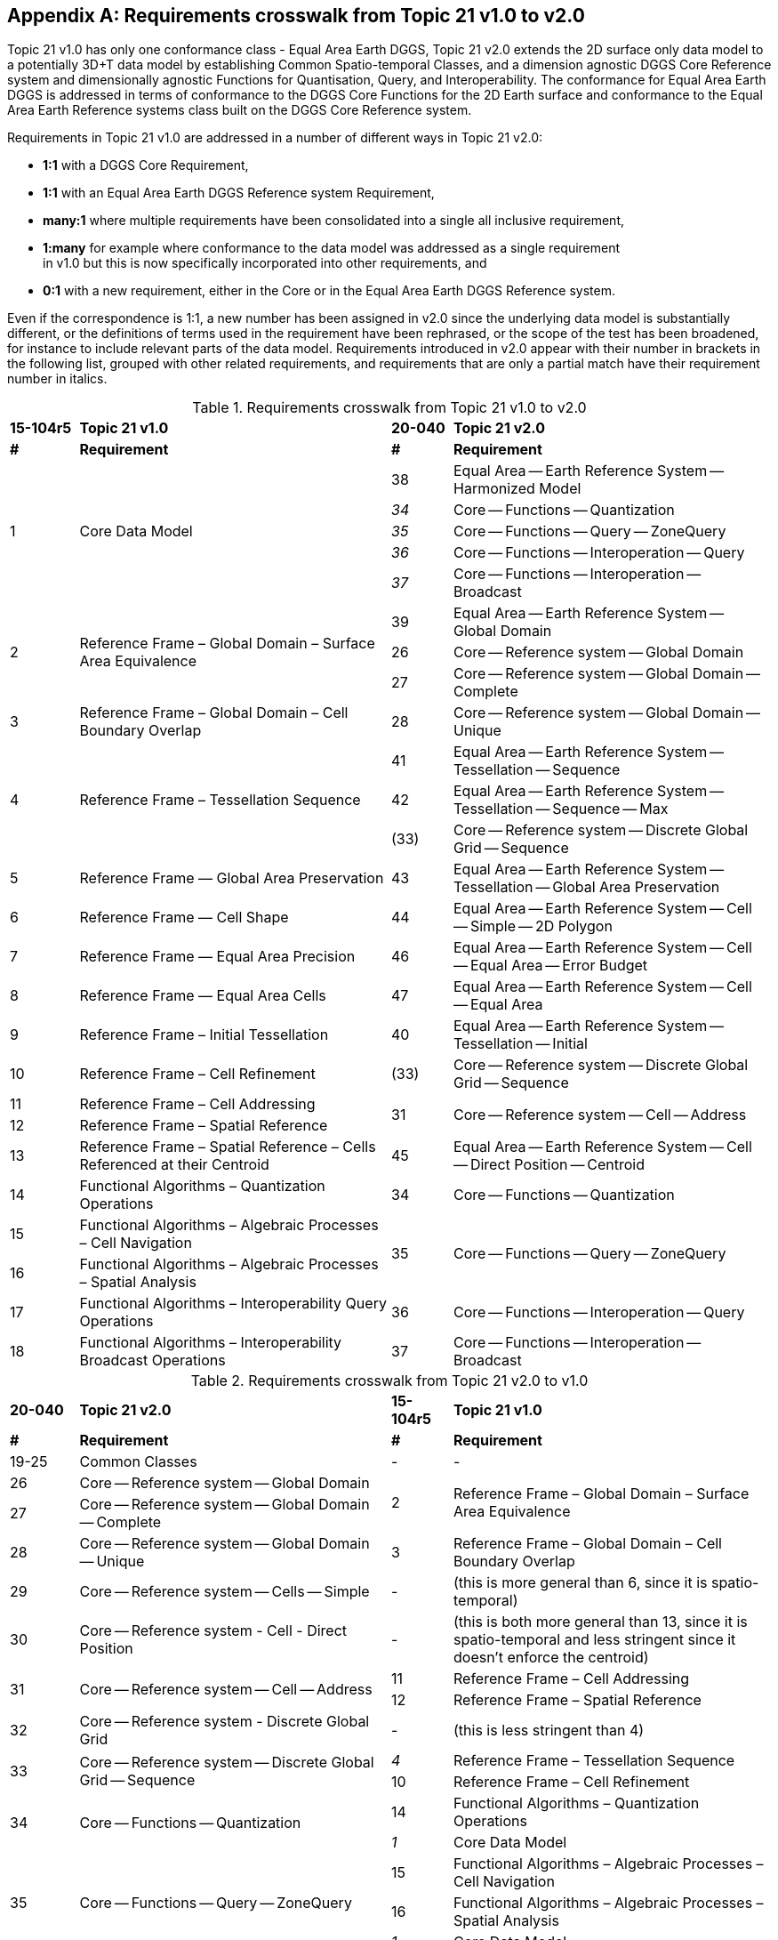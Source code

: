 
[[AnnexE]]
[appendix,obligation="informative"]
== Requirements crosswalk from Topic 21 v1.0 to v2.0

Topic 21 v1.0 has only one conformance class - Equal Area Earth DGGS, Topic 21 v2.0 extends the 2D surface only data model to a potentially 3D+T data model by establishing Common Spatio-temporal Classes, and a dimension agnostic DGGS Core Reference system and dimensionally agnostic Functions for Quantisation, Query, and Interoperability. The conformance for Equal Area Earth DGGS is addressed in terms of conformance to the DGGS Core Functions for the 2D Earth surface and conformance to the Equal Area Earth Reference systems class built on the DGGS Core Reference system.

Requirements in Topic 21 v1.0 are addressed in a number of different ways in Topic 21 v2.0:

- *1:1* with a DGGS Core Requirement,
- *1:1* with an Equal Area Earth DGGS Reference system Requirement,
- *many:1* where multiple requirements have been consolidated into a single all inclusive requirement,
- *1:many* for example where conformance to the data model was addressed as a single requirement +
  in v1.0 but this is now specifically incorporated into other requirements, and
- *0:1* with a new requirement, either in the Core or in the Equal Area Earth DGGS Reference system.

Even if the correspondence is 1:1, a new number has been assigned in v2.0 since the underlying data model is substantially different, or the definitions of terms used in the requirement have been rephrased, or the scope of the test has been broadened, for instance to include relevant parts of the data model. Requirements introduced in v2.0 appear with their number in brackets in the following list, grouped with other related requirements, and requirements that are only a partial match have their requirement number in italics.

[[tab-Requirements-cross_walk_1-2]]
.Requirements crosswalk from Topic 21 v1.0 to v2.0
[width="100%",cols="9%,41%,8%,42%",]
|===
| *15-104r5* | *Topic 21 v1.0* | *20-040* | *Topic 21 v2.0*
| *#* | *Requirement* | *#* | *Requirement*
.5+| 1 .5+| Core Data Model | 38 | Equal Area — Earth Reference System — Harmonized Model
 | _34_ | Core — Functions — Quantization
 | _35_ | Core — Functions — Query — ZoneQuery
 | _36_ | Core — Functions — Interoperation — Query
 | _37_ | Core — Functions — Interoperation — Broadcast
 .3+| 2 .3+| Reference Frame – Global Domain – Surface Area Equivalence | 39 | Equal Area — Earth Reference System — Global Domain
 | 26 | Core — Reference system — Global Domain
 | 27 | Core — Reference system — Global Domain — Complete
| 3 | Reference Frame – Global Domain – Cell Boundary Overlap | 28 | Core — Reference system — Global Domain — Unique
.3+| 4 .3+| Reference Frame – Tessellation Sequence | 41 | Equal Area — Earth Reference System — Tessellation — Sequence
 | 42 | Equal Area — Earth Reference System — Tessellation — Sequence — Max
 | (33) | Core — Reference system — Discrete Global Grid — Sequence
| 5 | Reference Frame — Global Area Preservation | 43 | Equal Area — Earth Reference System — Tessellation — Global Area Preservation
| 6 | Reference Frame — Cell Shape | 44 | Equal Area — Earth Reference System — Cell — Simple — 2D Polygon
| 7 | Reference Frame — Equal Area Precision | 46 | Equal Area — Earth Reference System — Cell — Equal Area — Error Budget
| 8 | Reference Frame — Equal Area Cells | 47 | Equal Area — Earth Reference System — Cell — Equal Area
| 9 | Reference Frame – Initial Tessellation | 40 | Equal Area — Earth Reference System — Tessellation — Initial
| 10 | Reference Frame – Cell Refinement | (33) | Core — Reference system — Discrete Global Grid — Sequence
| 11 | Reference Frame – Cell Addressing .2+| 31 .2+| Core — Reference system — Cell — Address
| 12 | Reference Frame – Spatial Reference
| 13 | Reference Frame – Spatial Reference – Cells Referenced at their Centroid | 45 | Equal Area — Earth Reference System — Cell — Direct Position — Centroid
| 14 | Functional Algorithms – Quantization Operations | 34 | Core — Functions — Quantization
| 15 | Functional Algorithms – Algebraic Processes – Cell Navigation .2+| 35 .2+| Core — Functions — Query — ZoneQuery
| 16 | Functional Algorithms – Algebraic Processes – Spatial Analysis
| 17 | Functional Algorithms – Interoperability Query Operations | 36 | Core — Functions — Interoperation — Query
| 18 | Functional Algorithms – Interoperability Broadcast Operations | 37 | Core — Functions — Interoperation — Broadcast
|===

[[tab-Requirements-cross_walk_2-1]]
.Requirements crosswalk from Topic 21 v2.0 to v1.0
[width="100%",cols="9%,41%,8%,42%",]
|===
| *20-040* | *Topic 21 v2.0* | *15-104r5* | *Topic 21 v1.0*
| *#* | *Requirement* | *#* | *Requirement*
| 19-25 | Common Classes | - | -
| 26 | Core — Reference system — Global Domain .2+| 2 .2+| Reference Frame – Global Domain – Surface Area Equivalence
 | 27 | Core — Reference system — Global Domain — Complete
 | 28 | Core — Reference system — Global Domain — Unique | 3 | Reference Frame – Global Domain – Cell Boundary Overlap
 | 29 | Core — Reference system — Cells — Simple | - | (this is more general than 6, since it is spatio-temporal)
 | 30 | Core — Reference system - Cell - Direct Position | - | (this is both more general than 13, since it is spatio-temporal and less stringent since it doesn't enforce the centroid)
.2+| 31 .2+| Core — Reference system — Cell — Address | 11 | Reference Frame – Cell Addressing
 | 12 | Reference Frame – Spatial Reference
 | 32 | Core — Reference system - Discrete Global Grid | - | (this is less stringent than 4)
.2+| 33 .2+| Core — Reference system — Discrete Global Grid — Sequence | _4_ | Reference Frame – Tessellation Sequence
 | 10 | Reference Frame – Cell Refinement
.2+| 34 .2+| Core — Functions — Quantization | 14 | Functional Algorithms – Quantization Operations
 | _1_ | Core Data Model
.3+| 35 .3+| Core — Functions — Query — ZoneQuery | 15 | Functional Algorithms – Algebraic Processes – Cell Navigation
 | 16 | Functional Algorithms – Algebraic Processes – Spatial Analysis
 | _1_ | Core Data Model
.2+| 36 .2+| Core — Functions — Interoperation — Query | 17 | Functional Algorithms – Interoperability Query Operations
 | _1_ | Core Data Model
.2+| 37 .2+| Core — Functions — Interoperation — Broadcast | 18 | Functional Algorithms – Interoperability Broadcast Operations
 | _1_ | Core Data Model
| 38 | Equal Area — Earth Reference System — Harmonized Model | _1_ | Core Data Model
| 39 | Equal Area — Earth Reference System — Global Domain | 2 | Reference Frame – Global Domain – Surface Area Equivalence
| 40 | Equal Area — Earth Reference System — Tessellation — Initial | 9 | Reference Frame – Initial Tessellation
| 41 | Equal Area — Earth Reference System — Tessellation — Sequence .2+| 4 .2+| Reference Frame – Tessellation Sequence
| 42 | Equal Area — Earth Reference System — Tessellation — Sequence — Max
| 43 | Equal Area — Earth Reference System — Tessellation — Global Area Preservation | 5 | Reference Frame — Global Area Preservation
| 44 | Equal Area — Earth Reference System — Cell — Simple — 2D Polygon | 6 | Reference Frame — Cell Shape
| 45 | Equal Area — Earth Reference System — Cell — Direct Position — Centroid | 13 | Reference Frame – Spatial Reference – Cells Referenced at their Centroid
| 46 | Equal Area — Earth Reference System — Cell — Equal Area — Error Budget | 7 | Reference Frame — Equal Area Precision
| 47 | Equal Area — Earth Reference System — Cell — Equal Area | 8 | Reference Frame — Equal Area Cells
|===
